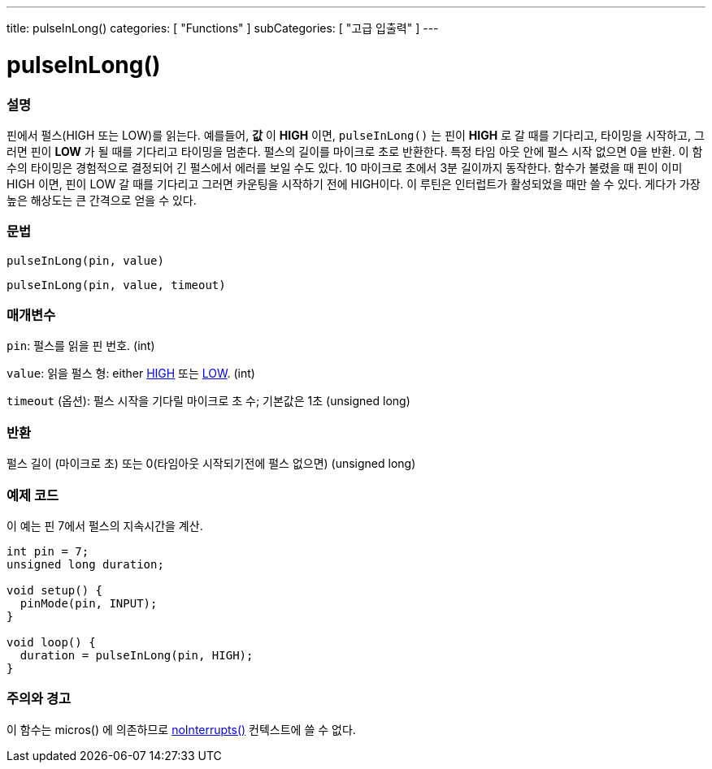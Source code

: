 ---
title: pulseInLong()
categories: [ "Functions" ]
subCategories: [ "고급 입출력" ]
---





= pulseInLong()


// OVERVIEW SECTION STARTS
[#overview]
--

[float]
=== 설명
핀에서 펄스(HIGH 또는 LOW)를 읽는다.
예를들어, *값* 이 *HIGH* 이면, `pulseInLong()` 는 핀이 *HIGH* 로 갈 때를 기다리고, 타이밍을 시작하고, 그러면 핀이 *LOW* 가 될 때를 기다리고 타이밍을 멈춘다.
펄스의 길이를 마이크로 초로 반환한다. 특정 타임 아웃 안에 펄스 시작 없으면 0을 반환.
이 함수의 타이밍은 경험적으로 결정되어 긴 펄스에서 에러를 보일 수도 있다.
10 마이크로 초에서 3분 길이까지 동작한다.
함수가 불렸을 때 핀이 이미 HIGH 이면, 핀이 LOW 갈 때를 기다리고 그러면 카운팅을 시작하기 전에 HIGH이다. 이 루틴은 인터럽트가 활성되었을 때만 쓸 수 있다. 게다가 가장 높은 해상도는 큰 간격으로 얻을 수 있다.
[%hardbreaks]


[float]
=== 문법
`pulseInLong(pin, value)`

`pulseInLong(pin, value, timeout)`

[float]
=== 매개변수
`pin`: 펄스를 읽을 핀 번호. (int)

`value`: 읽을 펄스 형: either link:../../../variables/constants/constants/[HIGH] 또는 link:../../../variables/constants/constants/[LOW]. (int)

`timeout` (옵션): 펄스 시작을 기다릴 마이크로 초 수; 기본값은 1초 (unsigned long)

[float]
=== 반환
펄스 길이 (마이크로 초) 또는 0(타임아웃 시작되기전에 펄스 없으면) (unsigned long)

--
// OVERVIEW SECTION ENDS




// HOW TO USE SECTION STARTS
[#howtouse]
--

[float]
=== 예제 코드
// Describe what the example code is all about and add relevant code
이 예는 핀 7에서 펄스의 지속시간을 계산.

[source,arduino]
----
int pin = 7;
unsigned long duration;

void setup() {
  pinMode(pin, INPUT);
}

void loop() {
  duration = pulseInLong(pin, HIGH);
}
----
[%hardbreaks]

[float]
=== 주의와 경고
이 함수는 micros() 에 의존하므로 link:../../interrupts/nointerrupts[noInterrupts()] 컨텍스트에 쓸 수 없다.

--
// HOW TO USE SECTION ENDS
